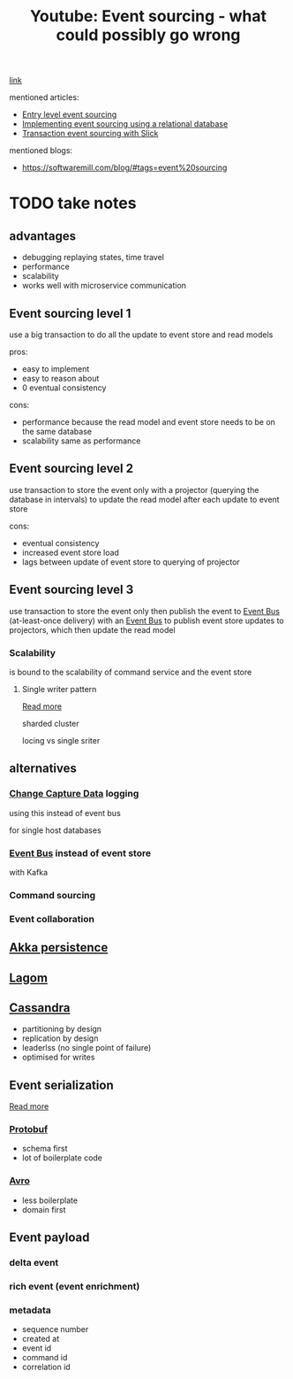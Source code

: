 :PROPERTIES:
:ID:       c2dc41c3-18be-4b93-a689-7da08936f542
:END:
#+title: Youtube: Event sourcing - what could possibly go wrong
#+category: Youtube: Event sourcing - what could possibly go wrong
[[https://www.youtube.com/watch?v=LolGWcENf8o][link]]


mentioned articles:
- [[id:193a1cb2-831c-439a-b2d6-7509697c045c][Entry level event sourcing]]
- [[id:6732751c-fd46-4548-8698-d06c73c6987f][Implementing event sourcing using a relational database]]
- [[id:13ea2ed1-e7f0-47fc-8c39-f2ecd0eca096][Transaction event sourcing with Slick]]
mentioned blogs:
- [[https://softwaremill.com/blog/#tags=event%20sourcing]]

* TODO take notes
** advantages
- debugging
  replaying states, time travel
- performance
- scalability
- works well with microservice communication
** Event sourcing level 1
use a big transaction to do all the update to event store and read models

pros:
- easy to implement
- easy to reason about
- 0 eventual consistency

cons:
- performance
  because the read model and event store needs to be on the same database
- scalability
  same as performance

** Event sourcing level 2
use transaction to store the event only
with a projector (querying the database in intervals) to update the read model after each update to event store

cons:
- eventual consistency
- increased event store load
- lags
  between update of event store to querying of projector
** Event sourcing level 3
use transaction to store the event only
then publish the event to [[id:fb9c2b7c-d56e-47c7-a9cf-01a691c3f99d][Event Bus]] (at-least-once delivery)
with an [[id:fb9c2b7c-d56e-47c7-a9cf-01a691c3f99d][Event Bus]] to publish event store updates to projectors, which then update the read model


*** Scalability
is bound to the scalability of command service and the event store
**** Single writer pattern
[[id:441ec402-9c85-4bff-82cb-8298e5406310][Read more]]

sharded cluster

locing vs single sriter

** alternatives
*** [[id:23669273-b6ae-449d-bf76-8bd581bc1534][Change Capture Data]] logging
using this instead of event bus

for single host databases
*** [[id:fb9c2b7c-d56e-47c7-a9cf-01a691c3f99d][Event Bus]] instead of event store
with Kafka

*** Command sourcing
*** Event collaboration
** [[id:cc73c909-d978-468b-a98b-149be4541366][Akka persistence]]

** [[id:f7b3d06b-bd80-4800-9a2b-eeb59c276336][Lagom]]
** [[id:136525b0-4c2a-4f45-8b25-01abf2032f92][Cassandra]]
- partitioning by design
- replication by design
- leaderlss (no single point of failure)
- optimised for writes
** Event serialization
[[id:1f5aaaa5-7c2e-4719-a4f6-bb6413dd6c64][Read more]]

*** [[id:b6f3a12f-c17e-4fac-841e-5b6cef0661f3][Protobuf]]
- schema first
- lot of boilerplate code
*** [[id:f0b23677-0c6d-4670-a036-88f7335ad007][Avro]]
- less boilerplate
- domain first
** Event payload
*** delta event
*** rich event (event enrichment)
*** metadata
- sequence number
- created at
- event id
- command id
- correlation id
